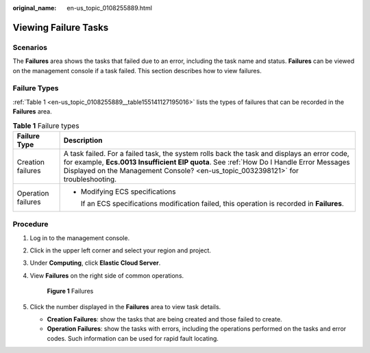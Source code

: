 :original_name: en-us_topic_0108255889.html

.. _en-us_topic_0108255889:

Viewing Failure Tasks
=====================

Scenarios
---------

The **Failures** area shows the tasks that failed due to an error, including the task name and status. **Failures** can be viewed on the management console if a task failed. This section describes how to view failures.

Failure Types
-------------

:ref:`Table 1 <en-us_topic_0108255889__table155141127195016>` lists the types of failures that can be recorded in the **Failures** area.

.. _en-us_topic_0108255889__table155141127195016:

.. table:: **Table 1** Failure types

   +-----------------------------------+-----------------------------------------------------------------------------------------------------------------------------------------------------------------------------------------------------------------------------------------------------------------------------+
   | Failure Type                      | Description                                                                                                                                                                                                                                                                 |
   +===================================+=============================================================================================================================================================================================================================================================================+
   | Creation failures                 | A task failed. For a failed task, the system rolls back the task and displays an error code, for example, **Ecs.0013 Insufficient EIP quota**. See :ref:`How Do I Handle Error Messages Displayed on the Management Console? <en-us_topic_0032398121>` for troubleshooting. |
   +-----------------------------------+-----------------------------------------------------------------------------------------------------------------------------------------------------------------------------------------------------------------------------------------------------------------------------+
   | Operation failures                | -  Modifying ECS specifications                                                                                                                                                                                                                                             |
   |                                   |                                                                                                                                                                                                                                                                             |
   |                                   |    If an ECS specifications modification failed, this operation is recorded in **Failures**.                                                                                                                                                                                |
   +-----------------------------------+-----------------------------------------------------------------------------------------------------------------------------------------------------------------------------------------------------------------------------------------------------------------------------+

Procedure
---------

#. Log in to the management console.

#. Click |image1| in the upper left corner and select your region and project.

#. Under **Computing**, click **Elastic Cloud Server**.

#. View **Failures** on the right side of common operations.


   .. figure:: /_static/images/en-us_image_0152768827.png
      :alt: **Figure 1** Failures

      **Figure 1** Failures

#. Click the number displayed in the **Failures** area to view task details.

   -  **Creation Failures**: show the tasks that are being created and those failed to create.
   -  **Operation Failures**: show the tasks with errors, including the operations performed on the tasks and error codes. Such information can be used for rapid fault locating.

.. |image1| image:: /_static/images/en-us_image_0210779229.png

